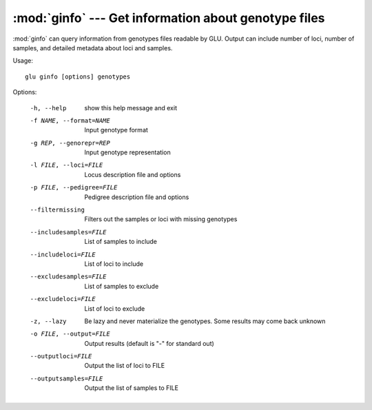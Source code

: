 :mod:`ginfo` --- Get information about genotype files
=====================================================

.. module:: ginfo
   :synopsis: Get information about genotype files

:mod:`ginfo` can query information from genotypes files readable by GLU.
Output can include number of loci, number of samples, and detailed metadata
about loci and samples.

Usage::

  glu ginfo [options] genotypes

Options:

  -h, --help            show this help message and exit
  -f NAME, --format=NAME
                        Input genotype format
  -g REP, --genorepr=REP
                        Input genotype representation
  -l FILE, --loci=FILE  Locus description file and options
  -p FILE, --pedigree=FILE
                        Pedigree description file and options
  --filtermissing       Filters out the samples or loci with missing genotypes
  --includesamples=FILE
                        List of samples to include
  --includeloci=FILE    List of loci to include
  --excludesamples=FILE
                        List of samples to exclude
  --excludeloci=FILE    List of loci to exclude
  -z, --lazy            Be lazy and never materialize the genotypes.  Some
                        results may come back unknown
  -o FILE, --output=FILE
                        Output results (default is "-" for standard out)
  --outputloci=FILE     Output the list of loci to FILE
  --outputsamples=FILE  Output the list of samples to FILE
